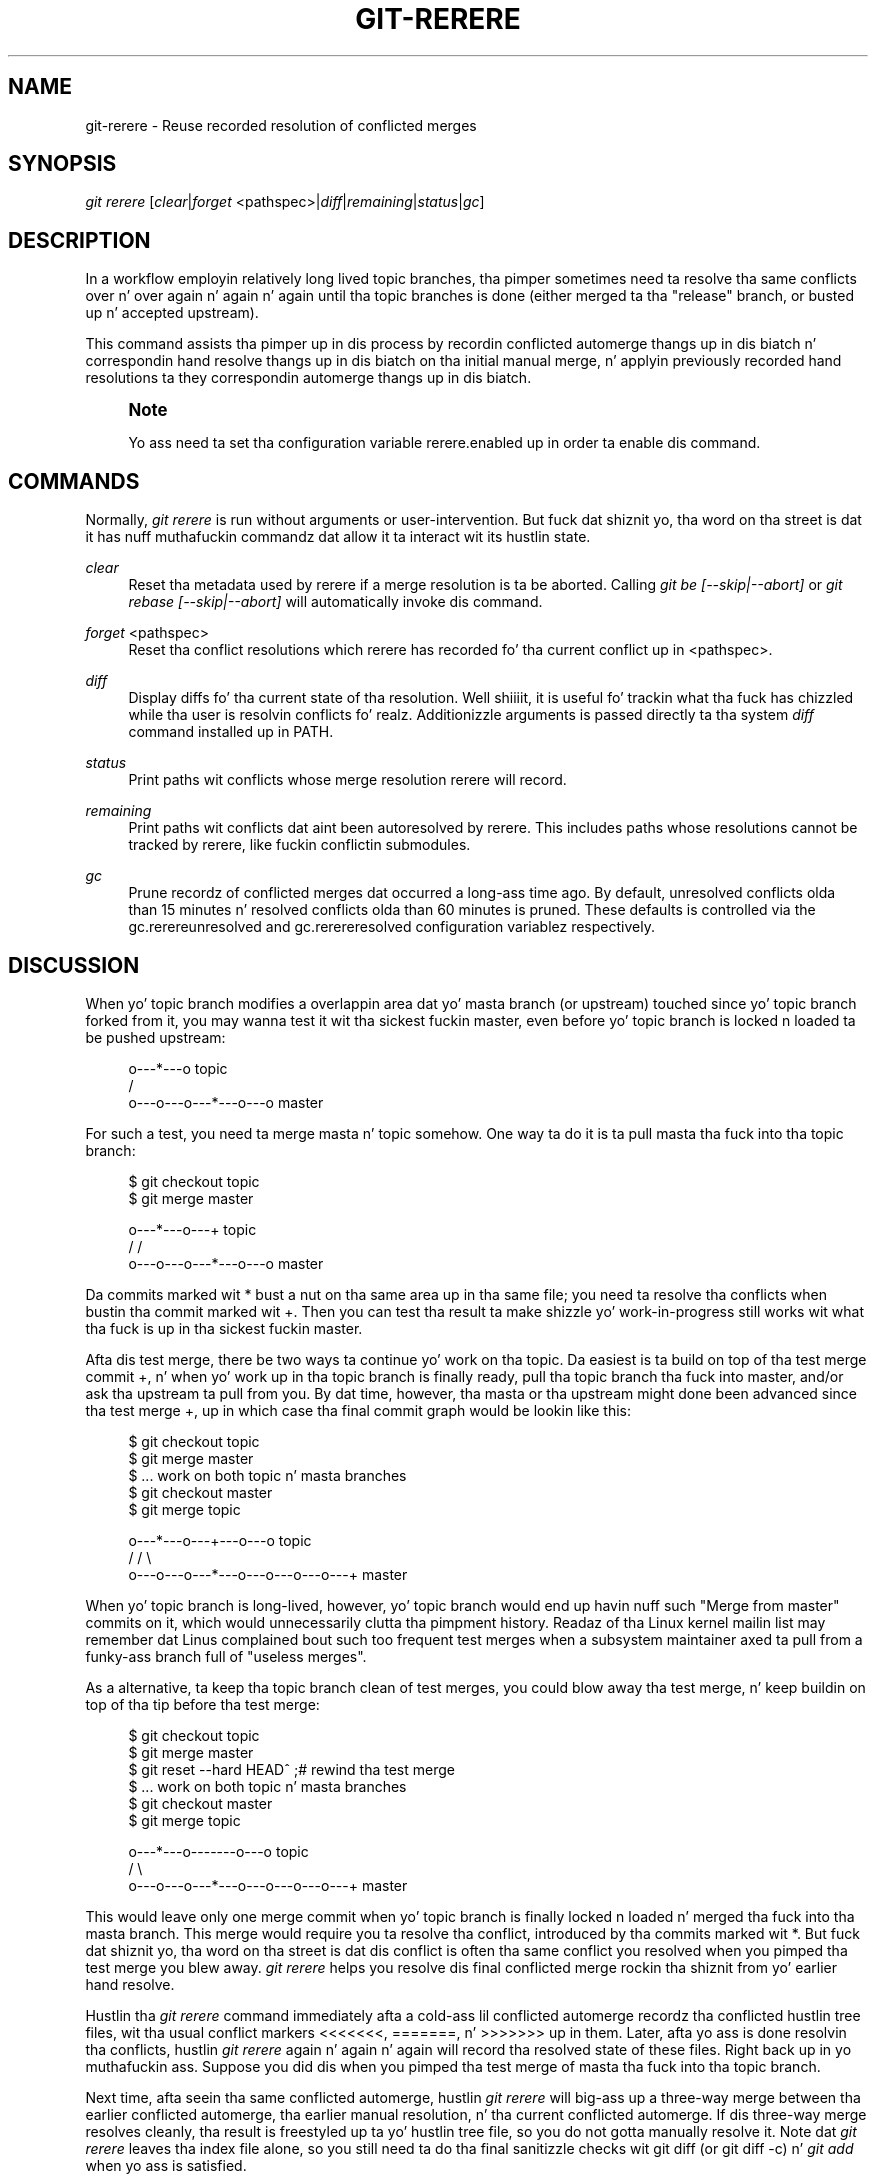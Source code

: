 '\" t
.\"     Title: git-rerere
.\"    Author: [FIXME: author] [see http://docbook.sf.net/el/author]
.\" Generator: DocBook XSL Stylesheets v1.78.1 <http://docbook.sf.net/>
.\"      Date: 10/25/2014
.\"    Manual: Git Manual
.\"    Source: Git 1.9.3
.\"  Language: Gangsta
.\"
.TH "GIT\-RERERE" "1" "10/25/2014" "Git 1\&.9\&.3" "Git Manual"
.\" -----------------------------------------------------------------
.\" * Define some portabilitizzle stuff
.\" -----------------------------------------------------------------
.\" ~~~~~~~~~~~~~~~~~~~~~~~~~~~~~~~~~~~~~~~~~~~~~~~~~~~~~~~~~~~~~~~~~
.\" http://bugs.debian.org/507673
.\" http://lists.gnu.org/archive/html/groff/2009-02/msg00013.html
.\" ~~~~~~~~~~~~~~~~~~~~~~~~~~~~~~~~~~~~~~~~~~~~~~~~~~~~~~~~~~~~~~~~~
.ie \n(.g .ds Aq \(aq
.el       .ds Aq '
.\" -----------------------------------------------------------------
.\" * set default formatting
.\" -----------------------------------------------------------------
.\" disable hyphenation
.nh
.\" disable justification (adjust text ta left margin only)
.ad l
.\" -----------------------------------------------------------------
.\" * MAIN CONTENT STARTS HERE *
.\" -----------------------------------------------------------------
.SH "NAME"
git-rerere \- Reuse recorded resolution of conflicted merges
.SH "SYNOPSIS"
.sp
.nf
\fIgit rerere\fR [\fIclear\fR|\fIforget\fR <pathspec>|\fIdiff\fR|\fIremaining\fR|\fIstatus\fR|\fIgc\fR]
.fi
.sp
.SH "DESCRIPTION"
.sp
In a workflow employin relatively long lived topic branches, tha pimper sometimes need ta resolve tha same conflicts over n' over again n' again n' again until tha topic branches is done (either merged ta tha "release" branch, or busted up n' accepted upstream)\&.
.sp
This command assists tha pimper up in dis process by recordin conflicted automerge thangs up in dis biatch n' correspondin hand resolve thangs up in dis biatch on tha initial manual merge, n' applyin previously recorded hand resolutions ta they correspondin automerge thangs up in dis biatch\&.
.if n \{\
.sp
.\}
.RS 4
.it 1 an-trap
.nr an-no-space-flag 1
.nr an-break-flag 1
.br
.ps +1
\fBNote\fR
.ps -1
.br
.sp
Yo ass need ta set tha configuration variable rerere\&.enabled up in order ta enable dis command\&.
.sp .5v
.RE
.SH "COMMANDS"
.sp
Normally, \fIgit rerere\fR is run without arguments or user\-intervention\&. But fuck dat shiznit yo, tha word on tha street is dat it has nuff muthafuckin commandz dat allow it ta interact wit its hustlin state\&.
.PP
\fIclear\fR
.RS 4
Reset tha metadata used by rerere if a merge resolution is ta be aborted\&. Calling
\fIgit be [\-\-skip|\-\-abort]\fR
or
\fIgit rebase [\-\-skip|\-\-abort]\fR
will automatically invoke dis command\&.
.RE
.PP
\fIforget\fR <pathspec>
.RS 4
Reset tha conflict resolutions which rerere has recorded fo' tha current conflict up in <pathspec>\&.
.RE
.PP
\fIdiff\fR
.RS 4
Display diffs fo' tha current state of tha resolution\&. Well shiiiit, it is useful fo' trackin what tha fuck has chizzled while tha user is resolvin conflicts\& fo' realz. Additionizzle arguments is passed directly ta tha system
\fIdiff\fR
command installed up in PATH\&.
.RE
.PP
\fIstatus\fR
.RS 4
Print paths wit conflicts whose merge resolution rerere will record\&.
.RE
.PP
\fIremaining\fR
.RS 4
Print paths wit conflicts dat aint been autoresolved by rerere\&. This includes paths whose resolutions cannot be tracked by rerere, like fuckin conflictin submodules\&.
.RE
.PP
\fIgc\fR
.RS 4
Prune recordz of conflicted merges dat occurred a long-ass time ago\&. By default, unresolved conflicts olda than 15 minutes n' resolved conflicts olda than 60 minutes is pruned\&. These defaults is controlled via the
gc\&.rerereunresolved
and
gc\&.rerereresolved
configuration variablez respectively\&.
.RE
.SH "DISCUSSION"
.sp
When yo' topic branch modifies a overlappin area dat yo' masta branch (or upstream) touched since yo' topic branch forked from it, you may wanna test it wit tha sickest fuckin master, even before yo' topic branch is locked n loaded ta be pushed upstream:
.sp
.if n \{\
.RS 4
.\}
.nf
              o\-\-\-*\-\-\-o topic
             /
    o\-\-\-o\-\-\-o\-\-\-*\-\-\-o\-\-\-o master
.fi
.if n \{\
.RE
.\}
.sp
.sp
For such a test, you need ta merge masta n' topic somehow\&. One way ta do it is ta pull masta tha fuck into tha topic branch:
.sp
.if n \{\
.RS 4
.\}
.nf
        $ git checkout topic
        $ git merge master

              o\-\-\-*\-\-\-o\-\-\-+ topic
             /           /
    o\-\-\-o\-\-\-o\-\-\-*\-\-\-o\-\-\-o master
.fi
.if n \{\
.RE
.\}
.sp
.sp
Da commits marked wit * bust a nut on tha same area up in tha same file; you need ta resolve tha conflicts when bustin tha commit marked wit +\&. Then you can test tha result ta make shizzle yo' work\-in\-progress still works wit what tha fuck is up in tha sickest fuckin master\&.
.sp
Afta dis test merge, there be two ways ta continue yo' work on tha topic\&. Da easiest is ta build on top of tha test merge commit +, n' when yo' work up in tha topic branch is finally ready, pull tha topic branch tha fuck into master, and/or ask tha upstream ta pull from you\&. By dat time, however, tha masta or tha upstream might done been advanced since tha test merge +, up in which case tha final commit graph would be lookin like this:
.sp
.if n \{\
.RS 4
.\}
.nf
        $ git checkout topic
        $ git merge master
        $ \&.\&.\&. work on both topic n' masta branches
        $ git checkout master
        $ git merge topic

              o\-\-\-*\-\-\-o\-\-\-+\-\-\-o\-\-\-o topic
             /           /         \e
    o\-\-\-o\-\-\-o\-\-\-*\-\-\-o\-\-\-o\-\-\-o\-\-\-o\-\-\-+ master
.fi
.if n \{\
.RE
.\}
.sp
.sp
When yo' topic branch is long\-lived, however, yo' topic branch would end up havin nuff such "Merge from master" commits on it, which would unnecessarily clutta tha pimpment history\&. Readaz of tha Linux kernel mailin list may remember dat Linus complained bout such too frequent test merges when a subsystem maintainer axed ta pull from a funky-ass branch full of "useless merges"\&.
.sp
As a alternative, ta keep tha topic branch clean of test merges, you could blow away tha test merge, n' keep buildin on top of tha tip before tha test merge:
.sp
.if n \{\
.RS 4
.\}
.nf
        $ git checkout topic
        $ git merge master
        $ git reset \-\-hard HEAD^ ;# rewind tha test merge
        $ \&.\&.\&. work on both topic n' masta branches
        $ git checkout master
        $ git merge topic

              o\-\-\-*\-\-\-o\-\-\-\-\-\-\-o\-\-\-o topic
             /                     \e
    o\-\-\-o\-\-\-o\-\-\-*\-\-\-o\-\-\-o\-\-\-o\-\-\-o\-\-\-+ master
.fi
.if n \{\
.RE
.\}
.sp
.sp
This would leave only one merge commit when yo' topic branch is finally locked n loaded n' merged tha fuck into tha masta branch\&. This merge would require you ta resolve tha conflict, introduced by tha commits marked wit *\&. But fuck dat shiznit yo, tha word on tha street is dat dis conflict is often tha same conflict you resolved when you pimped tha test merge you blew away\&. \fIgit rerere\fR helps you resolve dis final conflicted merge rockin tha shiznit from yo' earlier hand resolve\&.
.sp
Hustlin tha \fIgit rerere\fR command immediately afta a cold-ass lil conflicted automerge recordz tha conflicted hustlin tree files, wit tha usual conflict markers <<<<<<<, =======, n' >>>>>>> up in them\&. Later, afta yo ass is done resolvin tha conflicts, hustlin \fIgit rerere\fR again n' again n' again will record tha resolved state of these files\&. Right back up in yo muthafuckin ass. Suppose you did dis when you pimped tha test merge of masta tha fuck into tha topic branch\&.
.sp
Next time, afta seein tha same conflicted automerge, hustlin \fIgit rerere\fR will big-ass up a three\-way merge between tha earlier conflicted automerge, tha earlier manual resolution, n' tha current conflicted automerge\&. If dis three\-way merge resolves cleanly, tha result is freestyled up ta yo' hustlin tree file, so you do not gotta manually resolve it\&. Note dat \fIgit rerere\fR leaves tha index file alone, so you still need ta do tha final sanitizzle checks wit git diff (or git diff \-c) n' \fIgit add\fR when yo ass is satisfied\&.
.sp
As a cold-ass lil convenience measure, \fIgit merge\fR automatically invokes \fIgit rerere\fR upon exitin wit a gangbangin' failed automerge n' \fIgit rerere\fR recordz tha hand resolve when it aint nuthin but a freshly smoked up conflict, or reuses tha earlier hand resolve when it is not\&. \fIgit commit\fR also invokes \fIgit rerere\fR when committin a merge result\&. What dis means is dat you do not gotta do anythang special yo ass (besides enablin tha rerere\&.enabled config variable)\&.
.sp
In our example, when you do tha test merge, tha manual resolution is recorded, n' it is ghon be reused when you do tha actual merge lata wit tha updated masta n' topic branch, as long as tha recorded resolution is still applicable\&.
.sp
Da shiznit \fIgit rerere\fR recordz be also used when hustlin \fIgit rebase\fR\& fo' realz. Afta blowin away tha test merge n' continuin pimpment on tha topic branch:
.sp
.if n \{\
.RS 4
.\}
.nf
              o\-\-\-*\-\-\-o\-\-\-\-\-\-\-o\-\-\-o topic
             /
    o\-\-\-o\-\-\-o\-\-\-*\-\-\-o\-\-\-o\-\-\-o\-\-\-o   master

        $ git rebase masta topic

                                  o\-\-\-*\-\-\-o\-\-\-\-\-\-\-o\-\-\-o topic
                                 /
    o\-\-\-o\-\-\-o\-\-\-*\-\-\-o\-\-\-o\-\-\-o\-\-\-o   master
.fi
.if n \{\
.RE
.\}
.sp
.sp
you could run git rebase masta topic, ta brang yo ass up\-to\-date before yo' topic is locked n loaded ta be busted upstream\&. This would result up in fallin back ta a three\-way merge, n' it would conflict tha same way as tha test merge you resolved earlier\&. \fIgit rerere\fR is ghon be run by \fIgit rebase\fR ta help you resolve dis conflict\&.
.SH "GIT"
.sp
Part of tha \fBgit\fR(1) suite
